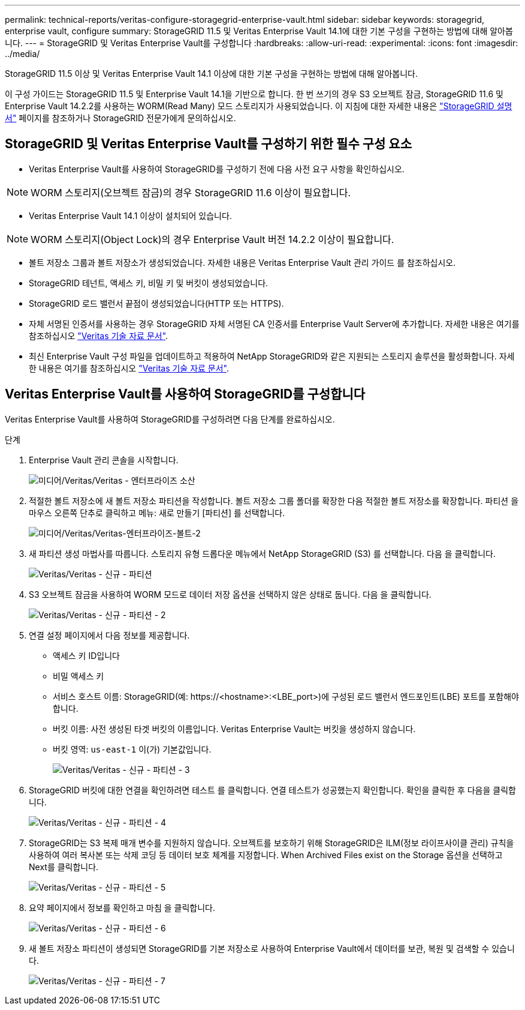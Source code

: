 ---
permalink: technical-reports/veritas-configure-storagegrid-enterprise-vault.html 
sidebar: sidebar 
keywords: storagegrid, enterprise vault, configure 
summary: StorageGRID 11.5 및 Veritas Enterprise Vault 14.1에 대한 기본 구성을 구현하는 방법에 대해 알아봅니다. 
---
= StorageGRID 및 Veritas Enterprise Vault를 구성합니다
:hardbreaks:
:allow-uri-read: 
:experimental: 
:icons: font
:imagesdir: ../media/


[role="lead"]
StorageGRID 11.5 이상 및 Veritas Enterprise Vault 14.1 이상에 대한 기본 구성을 구현하는 방법에 대해 알아봅니다.

이 구성 가이드는 StorageGRID 11.5 및 Enterprise Vault 14.1을 기반으로 합니다. 한 번 쓰기의 경우 S3 오브젝트 잠금, StorageGRID 11.6 및 Enterprise Vault 14.2.2를 사용하는 WORM(Read Many) 모드 스토리지가 사용되었습니다. 이 지침에 대한 자세한 내용은 https://docs.netapp.com/us-en/storagegrid-118/["StorageGRID 설명서"^] 페이지를 참조하거나 StorageGRID 전문가에게 문의하십시오.



== StorageGRID 및 Veritas Enterprise Vault를 구성하기 위한 필수 구성 요소

* Veritas Enterprise Vault를 사용하여 StorageGRID를 구성하기 전에 다음 사전 요구 사항을 확인하십시오.



NOTE: WORM 스토리지(오브젝트 잠금)의 경우 StorageGRID 11.6 이상이 필요합니다.

* Veritas Enterprise Vault 14.1 이상이 설치되어 있습니다.



NOTE: WORM 스토리지(Object Lock)의 경우 Enterprise Vault 버전 14.2.2 이상이 필요합니다.

* 볼트 저장소 그룹과 볼트 저장소가 생성되었습니다. 자세한 내용은 Veritas Enterprise Vault 관리 가이드 를 참조하십시오.
* StorageGRID 테넌트, 액세스 키, 비밀 키 및 버킷이 생성되었습니다.
* StorageGRID 로드 밸런서 끝점이 생성되었습니다(HTTP 또는 HTTPS).
* 자체 서명된 인증서를 사용하는 경우 StorageGRID 자체 서명된 CA 인증서를 Enterprise Vault Server에 추가합니다. 자세한 내용은 여기를 참조하십시오 https://www.veritas.com/support/en_US/article.100049744["Veritas 기술 자료 문서"^].
* 최신 Enterprise Vault 구성 파일을 업데이트하고 적용하여 NetApp StorageGRID와 같은 지원되는 스토리지 솔루션을 활성화합니다. 자세한 내용은 여기를 참조하십시오 https://www.veritas.com/content/support/en_US/article.100039174["Veritas 기술 자료 문서"^].




== Veritas Enterprise Vault를 사용하여 StorageGRID를 구성합니다

Veritas Enterprise Vault를 사용하여 StorageGRID를 구성하려면 다음 단계를 완료하십시오.

.단계
. Enterprise Vault 관리 콘솔을 시작합니다.
+
image:veritas/veritas-enterprise-vault.png["미디어/Veritas/Veritas - 엔터프라이즈 소산"]

. 적절한 볼트 저장소에 새 볼트 저장소 파티션을 작성합니다. 볼트 저장소 그룹 폴더를 확장한 다음 적절한 볼트 저장소를 확장합니다. 파티션 을 마우스 오른쪽 단추로 클릭하고 메뉴: 새로 만들기 [파티션] 를 선택합니다.
+
image:veritas/veritas-enterprise-vault-2.png["미디어/Veritas/Veritas-엔터프라이즈-볼트-2"]

. 새 파티션 생성 마법사를 따릅니다. 스토리지 유형 드롭다운 메뉴에서 NetApp StorageGRID (S3) 를 선택합니다. 다음 을 클릭합니다.
+
image:veritas/veritas-new-partition.png["Veritas/Veritas - 신규 - 파티션"]

. S3 오브젝트 잠금을 사용하여 WORM 모드로 데이터 저장 옵션을 선택하지 않은 상태로 둡니다. 다음 을 클릭합니다.
+
image:veritas/veritas-new-partition-2.png["Veritas/Veritas - 신규 - 파티션 - 2"]

. 연결 설정 페이지에서 다음 정보를 제공합니다.
+
** 액세스 키 ID입니다
** 비밀 액세스 키
** 서비스 호스트 이름: StorageGRID(예: \https://<hostname>:<LBE_port>)에 구성된 로드 밸런서 엔드포인트(LBE) 포트를 포함해야 합니다.
** 버킷 이름: 사전 생성된 타겟 버킷의 이름입니다. Veritas Enterprise Vault는 버킷을 생성하지 않습니다.
** 버킷 영역: `us-east-1` 이(가) 기본값입니다.
+
image:veritas/veritas-new-partition-3.png["Veritas/Veritas - 신규 - 파티션 - 3"]



. StorageGRID 버킷에 대한 연결을 확인하려면 테스트 를 클릭합니다. 연결 테스트가 성공했는지 확인합니다. 확인을 클릭한 후 다음을 클릭합니다.
+
image:veritas/veritas-new-partition-4.png["Veritas/Veritas - 신규 - 파티션 - 4"]

. StorageGRID는 S3 복제 매개 변수를 지원하지 않습니다. 오브젝트를 보호하기 위해 StorageGRID은 ILM(정보 라이프사이클 관리) 규칙을 사용하여 여러 복사본 또는 삭제 코딩 등 데이터 보호 체계를 지정합니다. When Archived Files exist on the Storage 옵션을 선택하고 Next를 클릭합니다.
+
image:veritas/veritas-new-partition-5.png["Veritas/Veritas - 신규 - 파티션 - 5"]

. 요약 페이지에서 정보를 확인하고 마침 을 클릭합니다.
+
image:veritas/veritas-new-partition-6.png["Veritas/Veritas - 신규 - 파티션 - 6"]

. 새 볼트 저장소 파티션이 생성되면 StorageGRID를 기본 저장소로 사용하여 Enterprise Vault에서 데이터를 보관, 복원 및 검색할 수 있습니다.
+
image:veritas/veritas-new-partition-7.png["Veritas/Veritas - 신규 - 파티션 - 7"]


